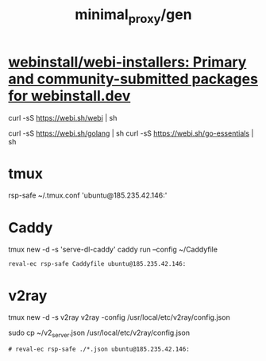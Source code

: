 #+TITLE: minimal_proxy/gen

* [[https://github.com/webinstall/webi-installers][webinstall/webi-installers: Primary and community-submitted packages for webinstall.dev]]
#+begin_example zsh
curl -sS https://webi.sh/webi | sh
#+end_example

#+begin_example zsh
curl -sS https://webi.sh/golang | sh
curl -sS https://webi.sh/go-essentials | sh
#+end_example


* tmux
#+begin_example zsh
rsp-safe ~/.tmux.conf 'ubuntu@185.235.42.146:'
#+end_example

* Caddy
#+begin_example zsh
tmux new -d -s 'serve-dl-caddy' caddy run --config ~/Caddyfile
#+end_example

#+begin_src bsh.dash :results verbatim :exports both :wrap results
reval-ec rsp-safe Caddyfile ubuntu@185.235.42.146:
#+end_src

#+RESULTS:
#+begin_results
rsp-safe Caddyfile ubuntu@185.235.42.146:

            306 100%    0.00kB/s    0:00:00
            306 100%    0.00kB/s    0:00:00 (xfr#1, to-chk=0/1)
            306 100%    0.00kB/s    0:00:00 (xfr#1, to-chk=0/1)
#+end_results

* v2ray
#+begin_example zsh
tmux new -d -s v2ray v2ray -config /usr/local/etc/v2ray/config.json
#+end_example

#+begin_example zsh
sudo cp ~/v2_server.json /usr/local/etc/v2ray/config.json
#+end_example

#+begin_src bsh.dash :results verbatim :exports both :wrap results
# reval-ec rsp-safe ./*.json ubuntu@185.235.42.146:
#+end_src
